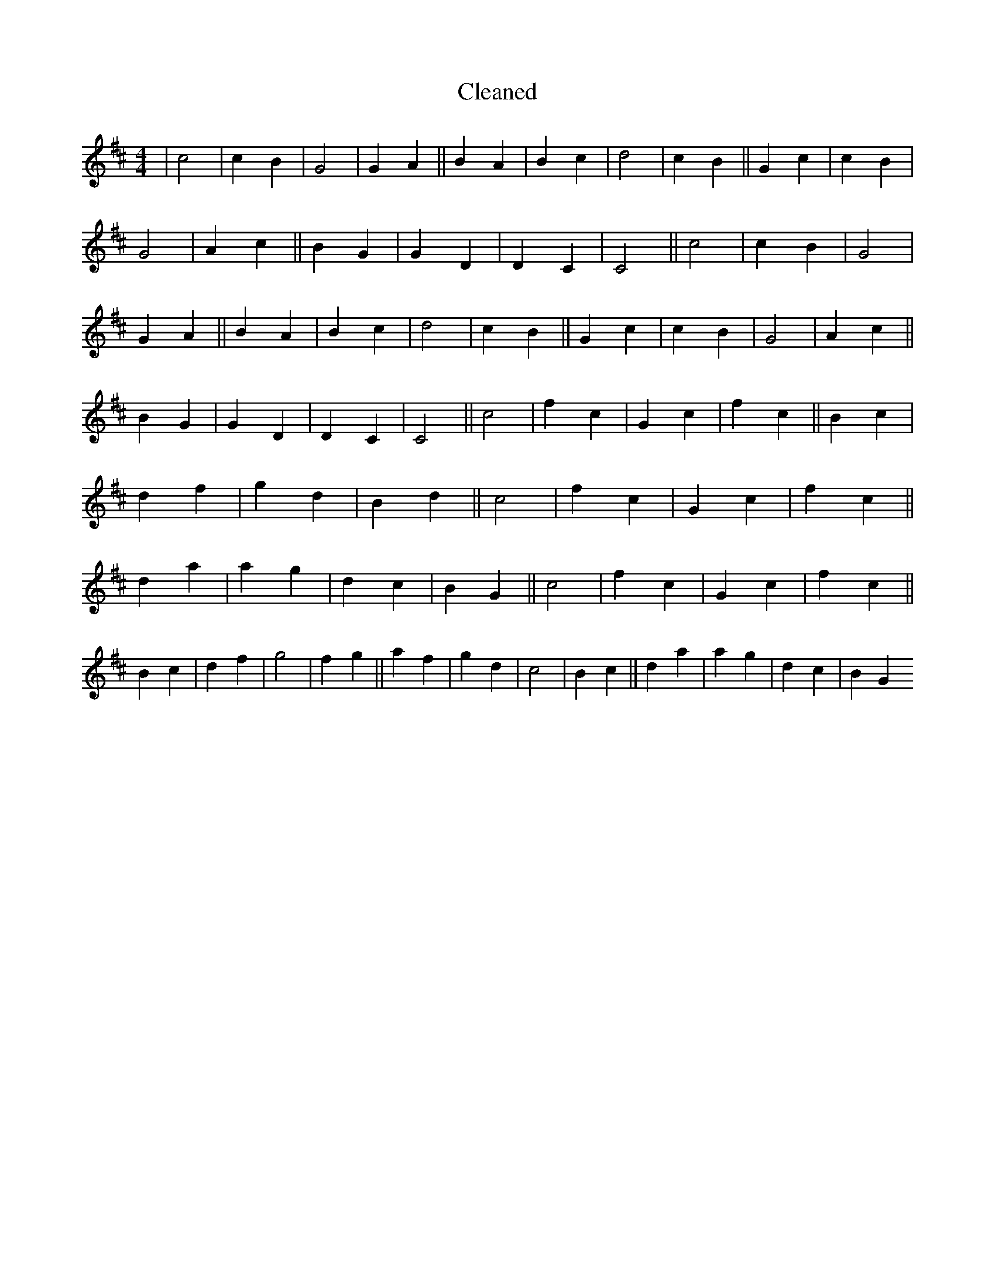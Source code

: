 X:57
T: Cleaned
M:4/4
K: DMaj
|c4|c2B2|G4|G2A2||B2A2|B2c2|d4|c2B2||G2c2|c2B2|G4|A2c2||B2G2|G2D2|D2C2|C4||c4|c2B2|G4|G2A2||B2A2|B2c2|d4|c2B2||G2c2|c2B2|G4|A2c2||B2G2|G2D2|D2C2|C4||c4|f2c2|G2c2|f2c2||B2c2|d2f2|g2d2|B2d2||c4|f2c2|G2c2|f2c2||d2a2|a2g2|d2c2|B2G2||c4|f2c2|G2c2|f2c2||B2c2|d2f2|g4|f2g2||a2f2|g2d2|c4|B2c2||d2a2|a2g2|d2c2|B2G2